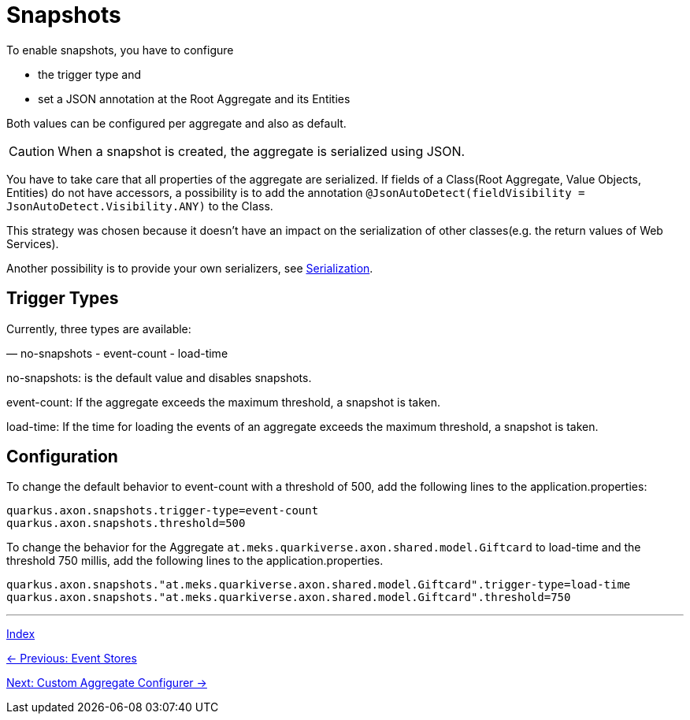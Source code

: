 = Snapshots

To enable snapshots, you have to configure

- the trigger type and
- set a JSON annotation at the Root Aggregate and its Entities

Both values can be configured per aggregate and also as default.

CAUTION: When a snapshot is created, the aggregate is serialized using JSON.

You have to take care that all properties of the aggregate are serialized.
If fields of a Class(Root Aggregate, Value Objects, Entities) do not have accessors,
a possibility is to add the annotation `@JsonAutoDetect(fieldVisibility = JsonAutoDetect.Visibility.ANY)` to the Class.

This strategy was chosen because it doesn't have an impact on the serialization of other classes(e.g. the return values of Web Services).

Another possibility is to provide your own serializers, see link:05-16-Serialization.adoc[Serialization].


== Trigger Types
Currently, three types are available:

— no-snapshots
- event-count
- load-time

no-snapshots: is the default value and disables snapshots.

event-count: If the aggregate exceeds the maximum threshold, a snapshot is taken.

load-time: If the time for loading the events of an aggregate exceeds the maximum threshold, a snapshot is taken.

== Configuration

To change the default behavior to event-count with a threshold of 500, add the following lines to the application.properties:
[source,properties]
----
quarkus.axon.snapshots.trigger-type=event-count
quarkus.axon.snapshots.threshold=500
----

To change the behavior for the Aggregate `at.meks.quarkiverse.axon.shared.model.Giftcard` to load-time and the threshold 750 millis, add the following lines to the application.properties.

[source,properties]
----
quarkus.axon.snapshots."at.meks.quarkiverse.axon.shared.model.Giftcard".trigger-type=load-time
quarkus.axon.snapshots."at.meks.quarkiverse.axon.shared.model.Giftcard".threshold=750
----

'''

link:index.adoc[Index]

link:05-01-EventStores.adoc[← Previous: Event Stores]

link:05-03-CustomAggregateConfigurer.adoc[Next: Custom Aggregate Configurer →]